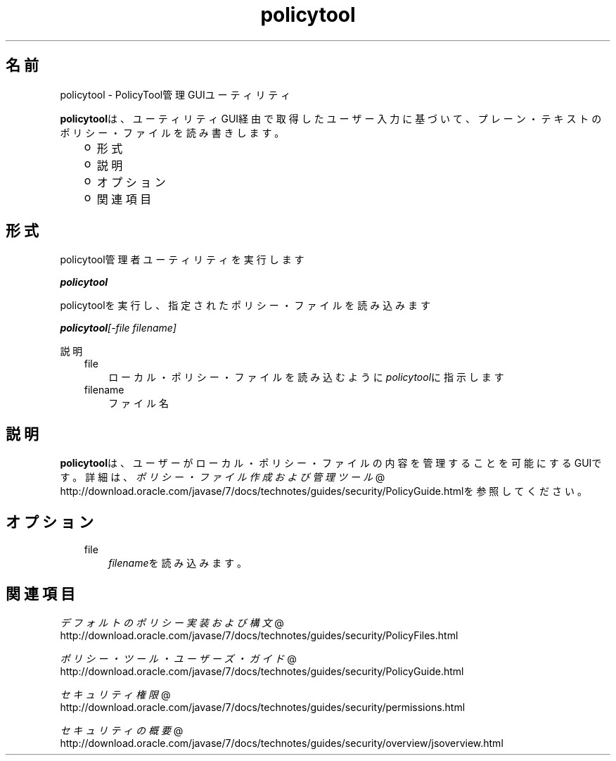 ." Copyright (c) 2001, 2011, Oracle and/or its affiliates. All rights reserved.
." ORACLE PROPRIETARY/CONFIDENTIAL. Use is subject to license terms.
."
."
."
."
."
."
."
."
."
."
."
."
."
."
."
."
."
."
."
.TH policytool 1 "21 Mar 2012"

.LP
.SH "名前"
policytool \- PolicyTool管理GUIユーティリティ
.LP
\f3policytool\fPは、ユーティリティGUI経由で取得したユーザー入力に基づいて、プレーン・テキストのポリシー・ファイルを読み書きします。 
.RS 3
.TP 2
o
形式 
.TP 2
o
説明 
.TP 2
o
オプション  
.TP 2
o
関連項目 
.RE

.LP
.SH "形式"
.LP
.LP
policytool管理者ユーティリティを実行します
.LP
.LP
\f4policytool\fP
.LP
.LP
policytoolを実行し、指定されたポリシー・ファイルを読み込みます
.LP
.LP
\f4policytool\fP\f2[\-file\ \fP\f2filename\fP\f2]\fP
.LP
.LP
説明
.LP
.RS 3
.TP 3
file 
ローカル・ポリシー・ファイルを読み込むように\f2policytool\fPに指示します 
.TP 3
filename 
ファイル名 
.RE

.LP
.SH "説明"
.LP
.LP
\f3policytool\fPは、ユーザーがローカル・ポリシー・ファイルの内容を管理することを可能にするGUIです。詳細は、
.na
\f2ポリシー・ファイル作成および管理ツール\fP @
.fi
http://download.oracle.com/javase/7/docs/technotes/guides/security/PolicyGuide.htmlを参照してください。
.LP
.SH "オプション"
.LP
.RS 3
.TP 3
file 
\f2filename\fPを読み込みます。 
.RE

.LP
.SH "関連項目"
.LP
.na
\f2デフォルトのポリシー実装および構文\fP @
.fi
http://download.oracle.com/javase/7/docs/technotes/guides/security/PolicyFiles.html
.br

.LP
.na
\f2ポリシー・ツール・ユーザーズ・ガイド\fP @
.fi
http://download.oracle.com/javase/7/docs/technotes/guides/security/PolicyGuide.html
.br

.LP
.na
\f2セキュリティ権限\fP @
.fi
http://download.oracle.com/javase/7/docs/technotes/guides/security/permissions.html
.br

.LP
.na
\f2セキュリティの概要\fP @
.fi
http://download.oracle.com/javase/7/docs/technotes/guides/security/overview/jsoverview.html
.br

.LP
 
